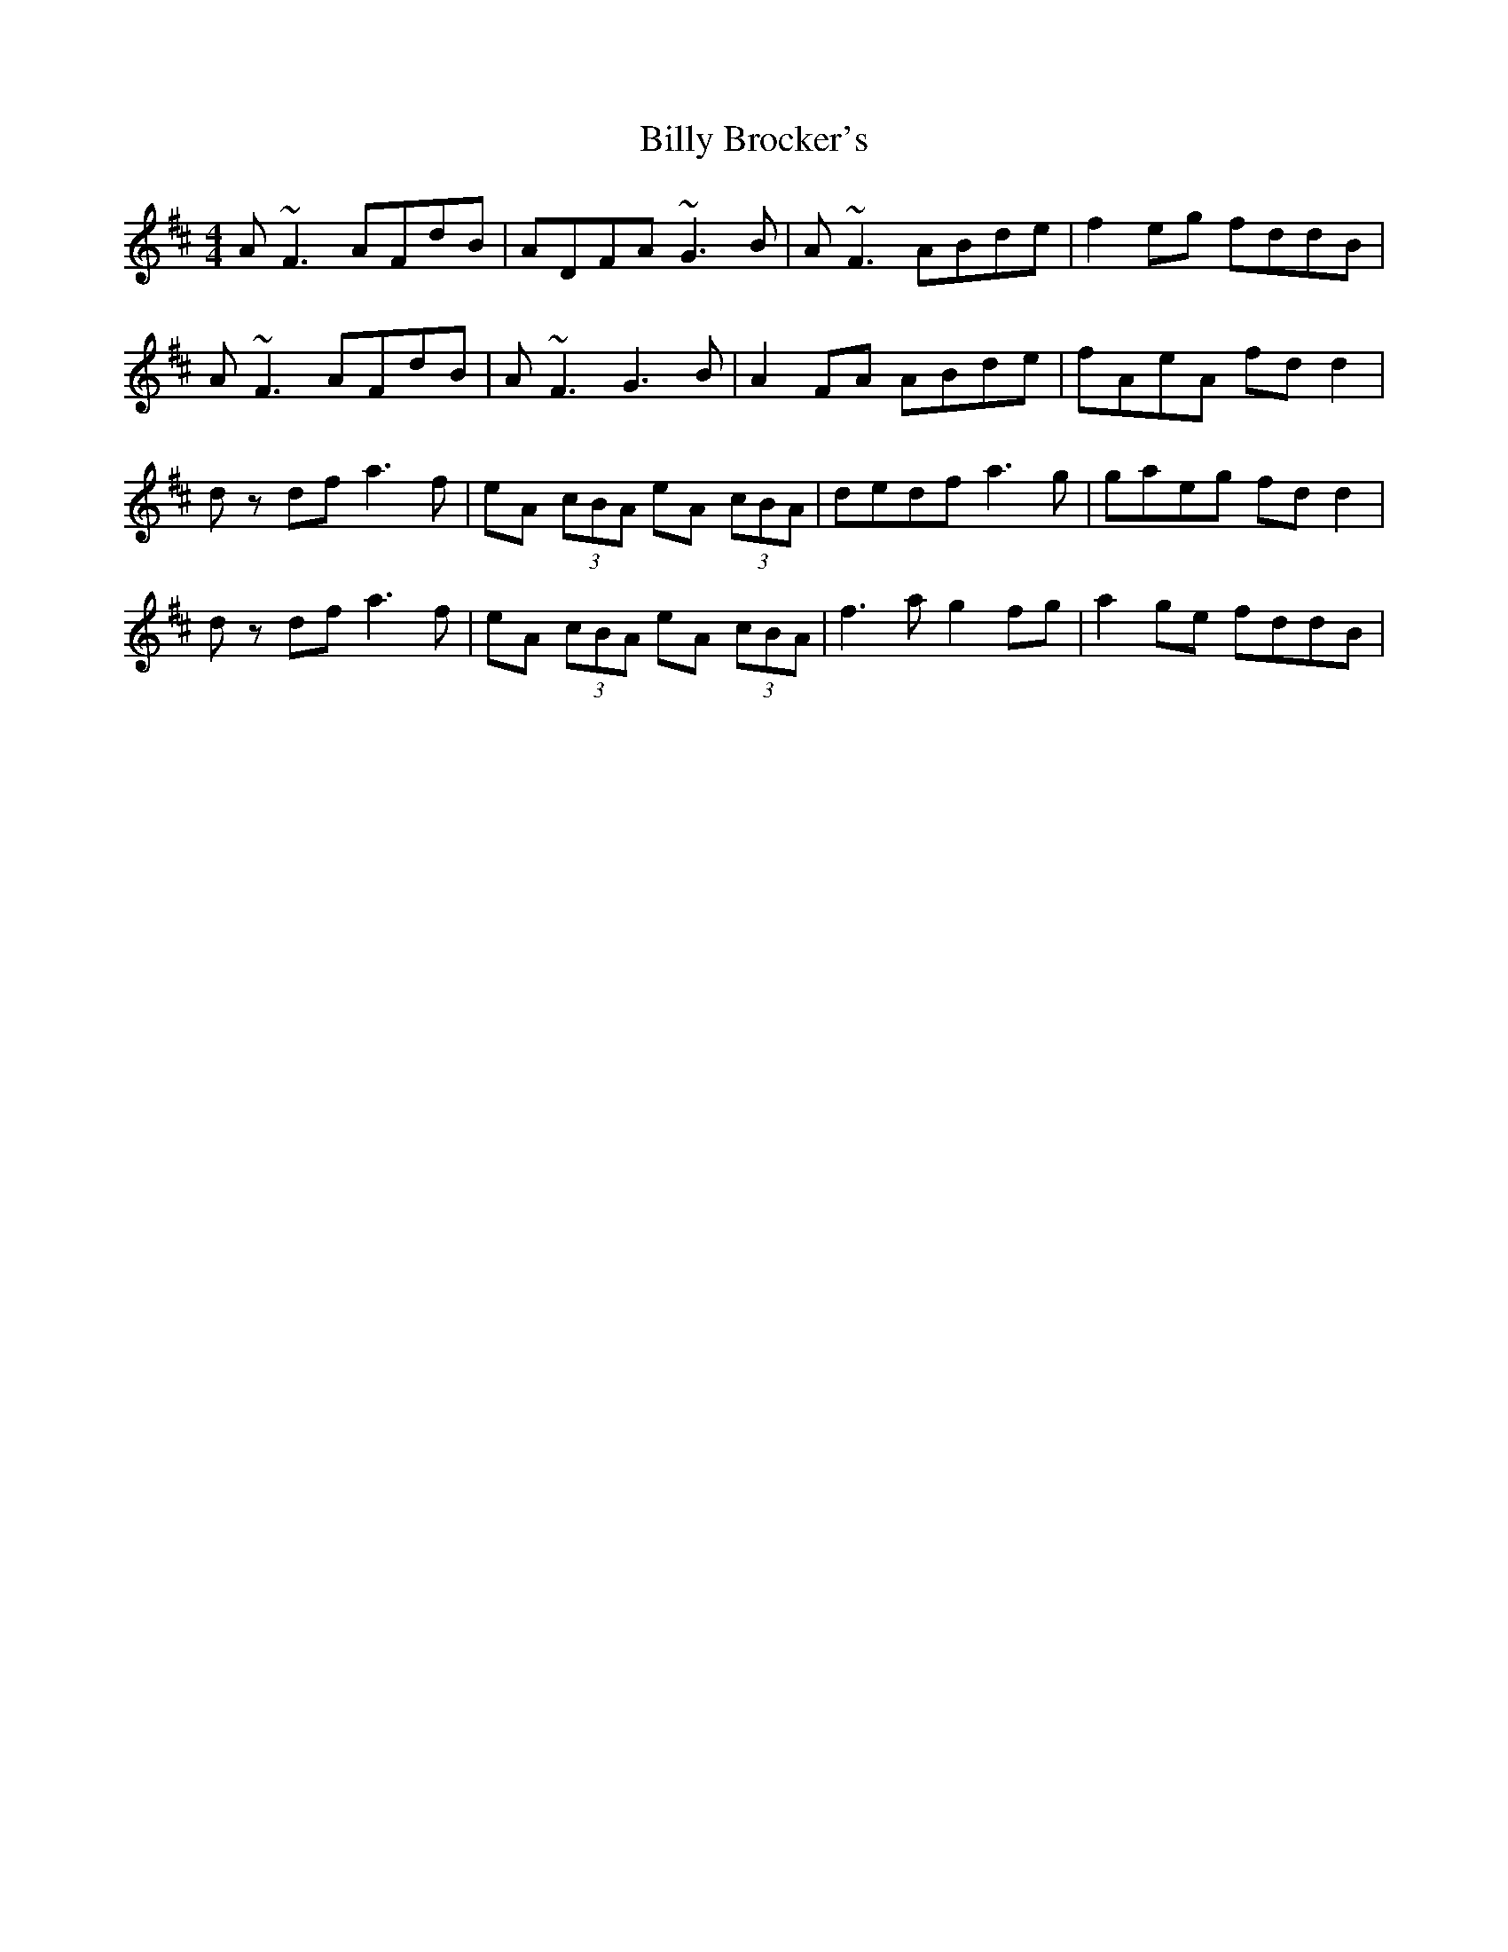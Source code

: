 X: 3676
T: Billy Brocker's
R: reel
M: 4/4
K: Dmajor
A~F3 AFdB|ADFA ~G3B|A~F3 ABde|f2eg fddB|
A~F3 AFdB|A~F3 G3B|A2FA ABde|fAeA fd d2|
dz df a3f|eA (3cBA eA (3cBA|dedf a3g|gaeg fd d2|
dz df a3f|eA (3cBA eA (3cBA|f3a g2fg|a2ge fddB|

